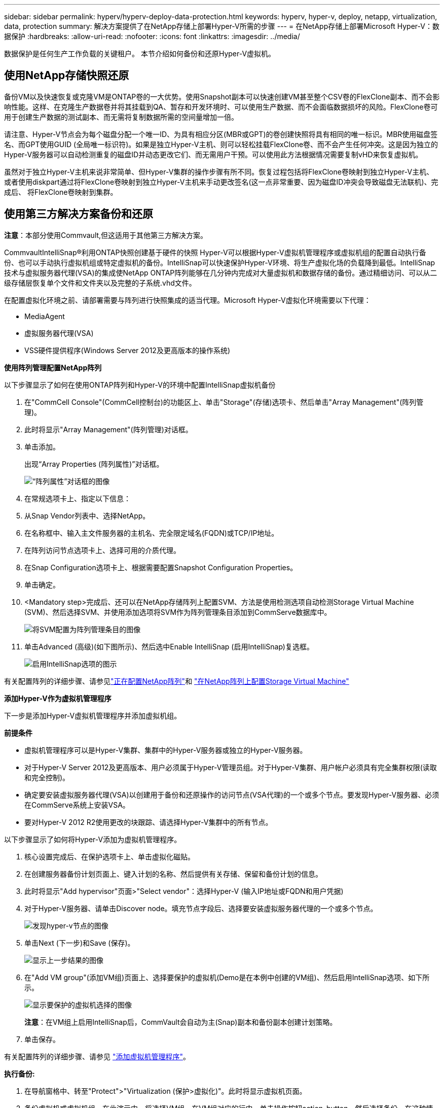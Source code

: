 ---
sidebar: sidebar 
permalink: hyperv/hyperv-deploy-data-protection.html 
keywords: hyperv, hyper-v, deploy, netapp, virtualization, data, protection 
summary: 解决方案提供了在NetApp存储上部署Hyper-V所需的步骤 
---
= 在NetApp存储上部署Microsoft Hyper-V：数据保护
:hardbreaks:
:allow-uri-read: 
:nofooter: 
:icons: font
:linkattrs: 
:imagesdir: ../media/


[role="lead"]
数据保护是任何生产工作负载的关键租户。  本节介绍如何备份和还原Hyper-V虚拟机。



== 使用NetApp存储快照还原

备份VM以及快速恢复或克隆VM是ONTAP卷的一大优势。使用Snapshot副本可以快速创建VM甚至整个CSV卷的FlexClone副本、而不会影响性能。这样、在克隆生产数据卷并将其挂载到QA、暂存和开发环境时、可以使用生产数据、而不会面临数据损坏的风险。FlexClone卷可用于创建生产数据的测试副本、而无需将复制数据所需的空间量增加一倍。

请注意、Hyper-V节点会为每个磁盘分配一个唯一ID、为具有相应分区(MBR或GPT)的卷创建快照将具有相同的唯一标识。MBR使用磁盘签名、而GPT使用GUID (全局唯一标识符)。如果是独立Hyper-V主机、则可以轻松挂载FlexClone卷、而不会产生任何冲突。这是因为独立的Hyper-V服务器可以自动检测重复的磁盘ID并动态更改它们、而无需用户干预。可以使用此方法根据情况需要复制vHD来恢复虚拟机。

虽然对于独立Hyper-V主机来说非常简单、但Hyper-V集群的操作步骤有所不同。恢复过程包括将FlexClone卷映射到独立Hyper-V主机、或者使用diskpart通过将FlexClone卷映射到独立Hyper-V主机来手动更改签名(这一点非常重要、因为磁盘ID冲突会导致磁盘无法联机)、完成后、 将FlexClone卷映射到集群。



== 使用第三方解决方案备份和还原

*注意*：本部分使用Commvault,但这适用于其他第三方解决方案。

CommvaultIntelliSnap®利用ONTAP快照创建基于硬件的快照
Hyper-V可以根据Hyper-V虚拟机管理程序或虚拟机组的配置自动执行备份、也可以手动执行虚拟机组或特定虚拟机的备份。IntelliSnap可以快速保护Hyper-V环境、将生产虚拟化场的负载降到最低。IntelliSnap技术与虚拟服务器代理(VSA)的集成使NetApp ONTAP阵列能够在几分钟内完成对大量虚拟机和数据存储的备份。通过精细访问、可以从二级存储层恢复单个文件和文件夹以及完整的子系统.vhd文件。

在配置虚拟化环境之前、请部署需要与阵列进行快照集成的适当代理。Microsoft Hyper-V虚拟化环境需要以下代理：

* MediaAgent
* 虚拟服务器代理(VSA)
* VSS硬件提供程序(Windows Server 2012及更高版本的操作系统)


*使用阵列管理配置NetApp阵列*

以下步骤显示了如何在使用ONTAP阵列和Hyper-V的环境中配置IntelliSnap虚拟机备份

. 在"CommCell Console"(CommCell控制台)的功能区上、单击"Storage"(存储)选项卡、然后单击"Array Management"(阵列管理)。
. 此时将显示"Array Management"(阵列管理)对话框。
. 单击添加。
+
出现“Array Properties (阵列属性)”对话框。

+
image:hyperv-deploy-image09.png["“阵列属性”对话框的图像"]

. 在常规选项卡上、指定以下信息：
. 从Snap Vendor列表中、选择NetApp。
. 在名称框中、输入主文件服务器的主机名、完全限定域名(FQDN)或TCP/IP地址。
. 在阵列访问节点选项卡上、选择可用的介质代理。
. 在Snap Configuration选项卡上、根据需要配置Snapshot Configuration Properties。
. 单击确定。
. <Mandatory step>完成后、还可以在NetApp存储阵列上配置SVM、方法是使用检测选项自动检测Storage Virtual Machine (SVM)、然后选择SVM、并使用添加选项将SVM作为阵列管理条目添加到CommServe数据库中。
+
image:hyperv-deploy-image10.png["将SVM配置为阵列管理条目的图像"]

. 单击Advanced (高级)(如下图所示)、然后选中Enable IntelliSnap (启用IntelliSnap)复选框。
+
image:hyperv-deploy-image11.png["启用IntelliSnap选项的图示"]



有关配置阵列的详细步骤、请参见link:https://documentation.commvault.com/11.20/configuring_netapp_array_using_array_management.html["正在配置NetApp阵列"]和 link:https://documentation.commvault.com/11.20/configure_storage_virtual_machine_on_netapp_storage_array.html["在NetApp阵列上配置Storage Virtual Machine"]

*添加Hyper-V作为虚拟机管理程序*

下一步是添加Hyper-V虚拟机管理程序并添加虚拟机组。

*前提条件*

* 虚拟机管理程序可以是Hyper-V集群、集群中的Hyper-V服务器或独立的Hyper-V服务器。
* 对于Hyper-V Server 2012及更高版本、用户必须属于Hyper-V管理员组。对于Hyper-V集群、用户帐户必须具有完全集群权限(读取和完全控制)。
* 确定要安装虚拟服务器代理(VSA)以创建用于备份和还原操作的访问节点(VSA代理)的一个或多个节点。要发现Hyper-V服务器、必须在CommServe系统上安装VSA。
* 要对Hyper-V 2012 R2使用更改的块跟踪、请选择Hyper-V集群中的所有节点。


以下步骤显示了如何将Hyper-V添加为虚拟机管理程序。

. 核心设置完成后、在保护选项卡上、单击虚拟化磁贴。
. 在创建服务器备份计划页面上、键入计划的名称、然后提供有关存储、保留和备份计划的信息。
. 此时将显示"Add hypervisor"页面>"Select vendor"：选择Hyper-V (输入IP地址或FQDN和用户凭据)
. 对于Hyper-V服务器、请单击Discover node。填充节点字段后、选择要安装虚拟服务器代理的一个或多个节点。
+
image:hyperv-deploy-image12.png["发现hyper-v节点的图像"]

. 单击Next (下一步)和Save (保存)。
+
image:hyperv-deploy-image13.png["显示上一步结果的图像"]

. 在"Add VM group"(添加VM组)页面上、选择要保护的虚拟机(Demo是在本例中创建的VM组)、然后启用IntelliSnap选项、如下所示。
+
image:hyperv-deploy-image14.png["显示要保护的虚拟机选择的图像"]

+
*注意*：在VM组上启用IntelliSnap后，CommVault会自动为主(Snap)副本和备份副本创建计划策略。

. 单击保存。


有关配置阵列的详细步骤、请参见 link:https://documentation.commvault.com/2023e/essential/guided_setup_for_hyper_v.html["添加虚拟机管理程序"]。

*执行备份:*

. 在导航窗格中、转至"Protect">"Virtualization (保护>虚拟化)"。此时将显示虚拟机页面。
. 备份虚拟机或虚拟机组。在此演示中、将选择VM组。在VM组对应的行中、单击操作按钮action_button、然后选择备份。在这种情况下、nimplan是与DemOTP和DemOrp01相关的计划。
+
image:hyperv-deploy-image15.png["用于选择要备份的VM的对话框的图像"]

. 备份成功后、还原点将可用、如屏幕截图所示。从Snap副本中、可以还原完整的VM以及子系统文件和文件夹。
+
image:hyperv-deploy-image16.png["显示备份还原点的图像"]

+
*注意*：对于利用率较高的关键虚拟机，每个CSV所保留的虚拟机较少



*执行还原操作:*

通过还原点还原完整的VM、子系统文件和文件夹或虚拟磁盘文件。

. 在导航窗格中、转至"Protect">"Virtualation"、此时将显示"Virtual Machine"页面。
. 单击VM Groups选项卡。
. 此时将显示虚拟机组页面。
. 在VM Groups区域中、对包含虚拟机的VM组单击Restore。
. 此时将显示Select restore type页面。
+
image:hyperv-deploy-image17.png["显示备份的还原类型的图像"]

. 根据所做的选择选择选择子文件或完整虚拟机、然后触发还原。
+
image:hyperv-deploy-image18.png["用于还原的选项的图"]



有关所有受支持的还原选项的详细步骤、请参见 link:https://documentation.commvault.com/2023e/essential/restores_for_hyper_v.html["Hyper-V还原"]。



== 高级NetApp ONTAP选项

NetApp SnapMirror可实现高效的站点间存储复制、从而导致灾难
快速、可靠且易于管理的恢复、可满足当今全球企业的需求。SnapMirror可通过LAN和广域网高速复制数据、为任务关键型应用程序提供高数据可用性和快速恢复、并具有出色的存储重复数据删除和网络压缩功能。借助NetApp SnapMirror技术、灾难恢复可以保护整个数据中心。卷可以增量备份到异地位置。SnapMirror按照所需RPO的频率执行基于块的增量复制。块级更新可降低带宽和时间要求、并在灾难恢复站点保持数据一致性。

重要的一步是创建整个数据集的一次性基线传输。执行增量更新前需要执行此操作。此操作包括在源上创建Snapshot副本、以及将其引用的所有数据块传输到目标文件系统。初始化完成后、可以按计划或手动触发更新。每次更新仅将新块和更改的块从源文件系统传输到目标文件系统。此操作包括在源卷上创建Snapshot副本、将其与基线副本进行比较、以及仅将发生更改的块传输到目标卷。新副本将成为下次更新的基线副本。由于复制是定期进行的、因此SnapMirror可以整合更改的块并节省网络带宽。对写入吞吐量和写入延迟的影响微乎其微。

要执行恢复、请完成以下步骤：

. 连接到二级站点上的存储系统。
. 中断SnapMirror关系。
. 将SnapMirror卷中的LUN映射到二级站点上Hyper-V服务器的启动程序组(igrop)。
. 将LUN映射到Hyper-V集群后、使这些磁盘联机。
. 使用故障转移集群PowerShell cmdlet、将磁盘添加到可用存储并将其转换为CSV。
. 将CSV中的虚拟机导入到Hyper-V管理器中、使其具有高可用性、然后将其添加到集群中。
. 打开VM。

